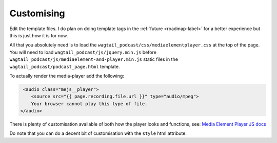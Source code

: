 .. _customising-label:

===================
Customising
===================

Edit the template files. I do plan on doing template tags in the :ref:`future <roadmap-label>` for a better experience but this is just how it is for now.

All that you absolutely need is to load the ``wagtail_podcast/css/mediaelementplayer.css`` at the top of the page. You will need to load ``wagtail_podcast/js/jquery.min.js`` before ``wagtail_podcast/js/mediaelement-and-player.min.js`` static files in the ``wagtail_podcast/podcast_page.html`` template.

To actually render the media-player add the following:

.. code-block:: html

     <audio class="mejs__player">
        <source src="{{ page.recording.file.url }}" type="audio/mpeg">
        Your browser cannot play this type of file.
    </audio>

There is plenty of customisation available of both how the player looks and functions, see: `Media Element Player JS docs <https://github.com/mediaelement/mediaelement/tree/master/docs>`_

Do note that you can do a decent bit of customisation with the ``style`` html attribute.